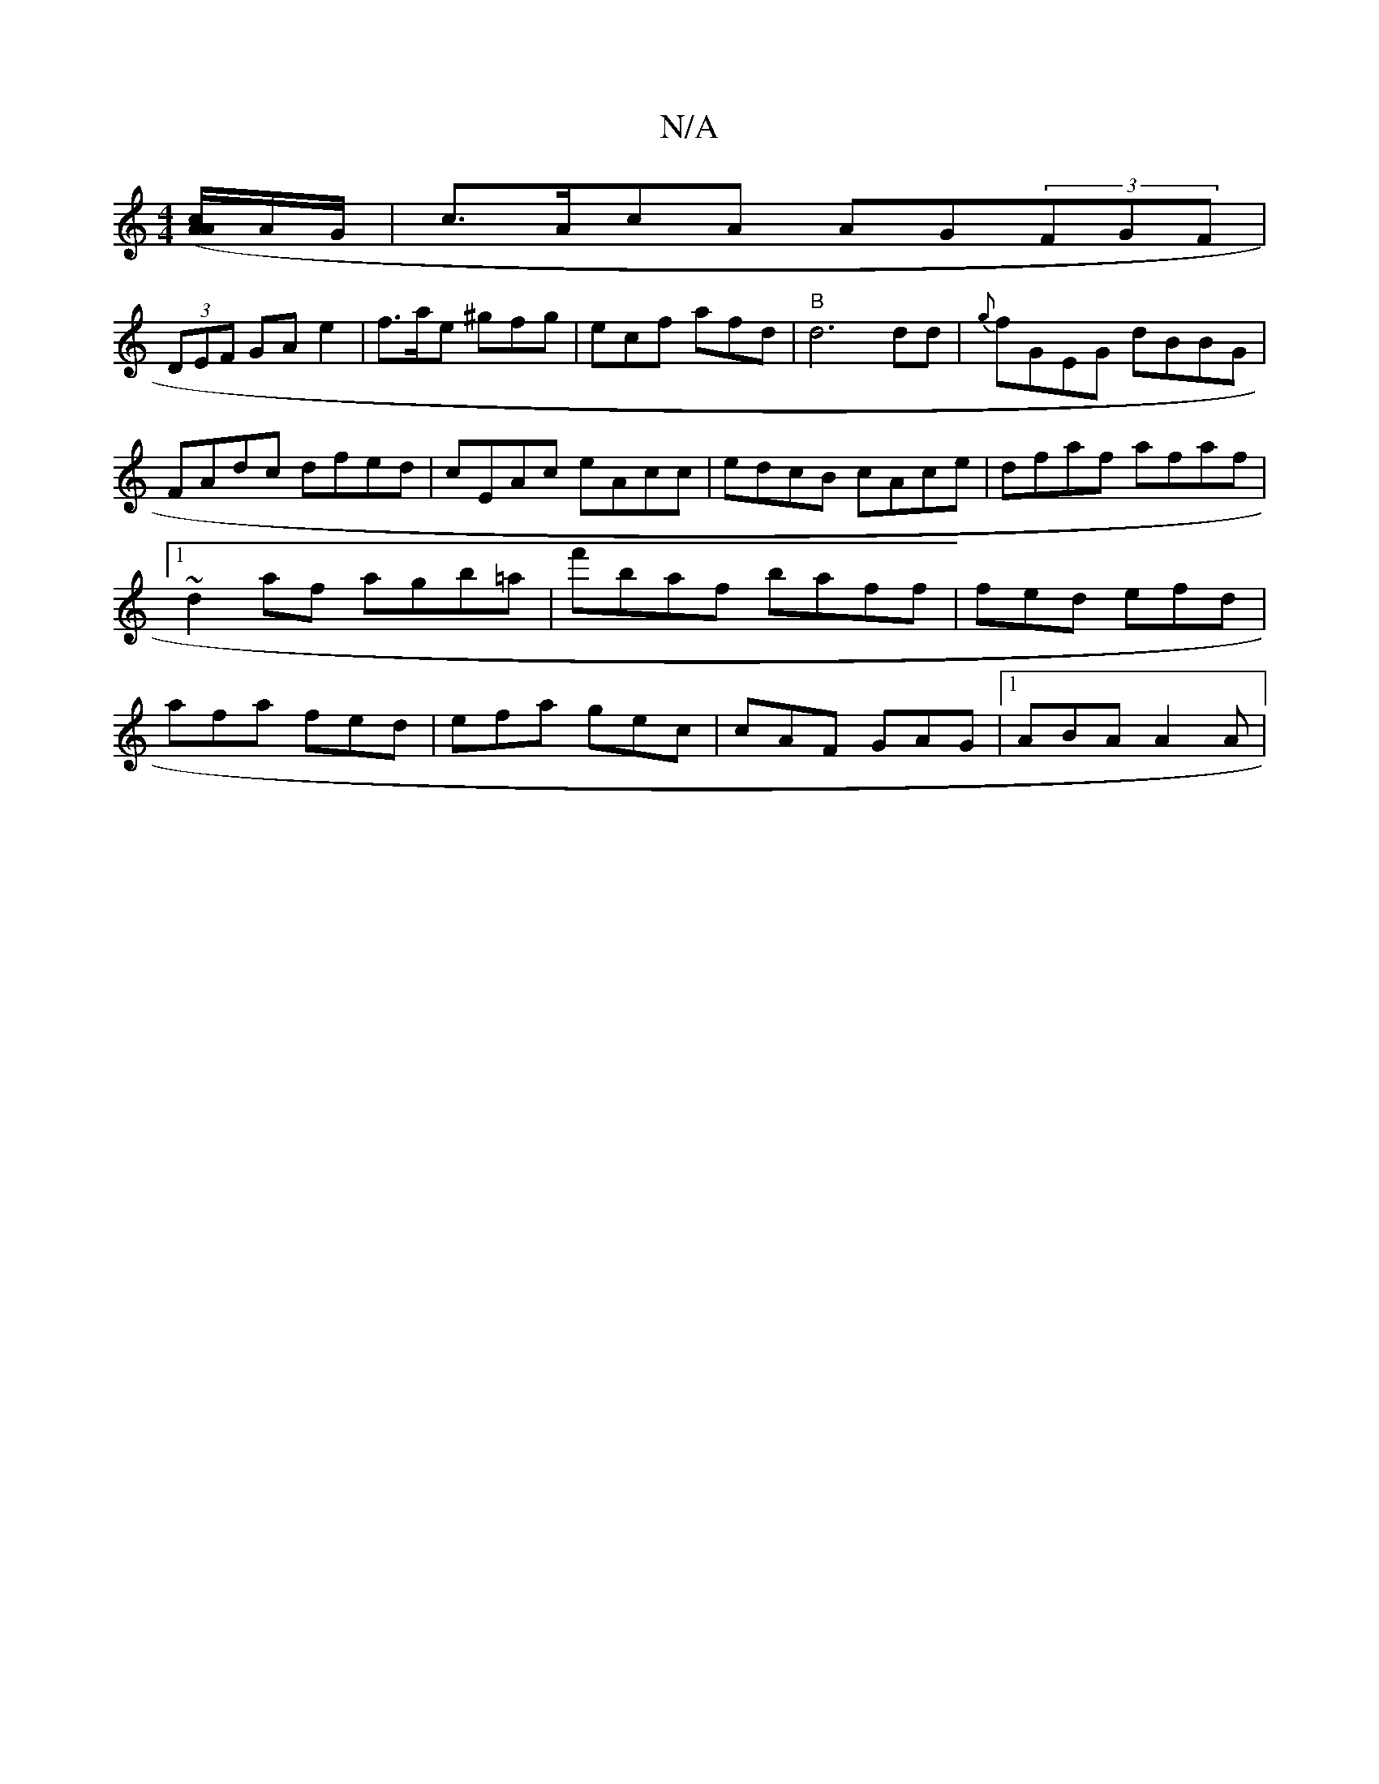 X:1
T:N/A
M:4/4
R:N/A
K:Cmajor
([A/2c/2A2]A/G/ |c>AcA AG(3FGF|
(3DEF GAe2|f>ae ^gfg|ecf afd|"B"d6dd|{g}fGEG dBBG|FAdc dfed|cEAc eAcc|edcB cAce| dfaf afaf|1 ~d2af agb=a|f'baf baff | fed efd | afa fed | efa gec | cAF GAG |1 ABA A2A |